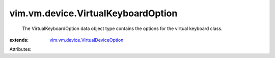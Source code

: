 .. _vim.vm.device.VirtualDeviceOption: ../../../vim/vm/device/VirtualDeviceOption.rst


vim.vm.device.VirtualKeyboardOption
===================================
  The VirtualKeyboardOption data object type contains the options for the virtual keyboard class.
:extends: vim.vm.device.VirtualDeviceOption_

Attributes:
